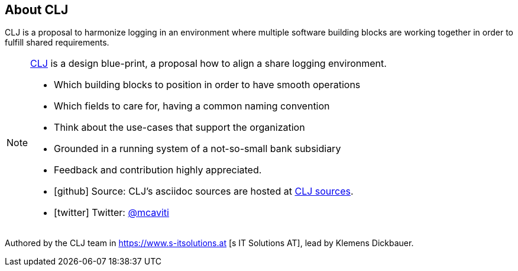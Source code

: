 == About CLJ

[role="lead"]
CLJ is a proposal to harmonize logging in an environment where multiple software building blocks are working together
in order to fulfill shared requirements.



[NOTE]
--
https://mcaviti.github.io/clj-datamodel/[CLJ] is a design blue-print, a proposal how to align a share logging
environment.

- Which building blocks to position in order to have smooth operations
- Which fields to care for, having a common naming convention
- Think about the use-cases that support the organization
- Grounded in a running system of a not-so-small bank subsidiary
- Feedback and contribution highly appreciated.
- icon:github[] Source: CLJ's asciidoc sources are hosted at https://github.com/McAviti/clj-datamodel[CLJ sources].
- icon:twitter[] Twitter: https://twitter.com/mcaviti[@mcaviti]

--

Authored by the CLJ team in https://www.s-itsolutions.at [s IT Solutions AT], lead by Klemens Dickbauer.
